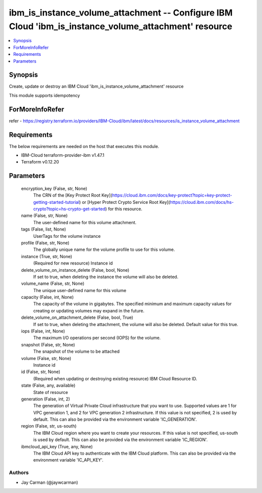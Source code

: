 
ibm_is_instance_volume_attachment -- Configure IBM Cloud 'ibm_is_instance_volume_attachment' resource
=====================================================================================================

.. contents::
   :local:
   :depth: 1


Synopsis
--------

Create, update or destroy an IBM Cloud 'ibm_is_instance_volume_attachment' resource

This module supports idempotency


ForMoreInfoRefer
----------------
refer - https://registry.terraform.io/providers/IBM-Cloud/ibm/latest/docs/resources/is_instance_volume_attachment

Requirements
------------
The below requirements are needed on the host that executes this module.

- IBM-Cloud terraform-provider-ibm v1.47.1
- Terraform v0.12.20



Parameters
----------

  encryption_key (False, str, None)
    The CRN of the [Key Protect Root Key](https://cloud.ibm.com/docs/key-protect?topic=key-protect-getting-started-tutorial) or [Hyper Protect Crypto Service Root Key](https://cloud.ibm.com/docs/hs-crypto?topic=hs-crypto-get-started) for this resource.


  name (False, str, None)
    The user-defined name for this volume attachment.


  tags (False, list, None)
    UserTags for the volume instance


  profile (False, str, None)
    The  globally unique name for the volume profile to use for this volume.


  instance (True, str, None)
    (Required for new resource) Instance id


  delete_volume_on_instance_delete (False, bool, None)
    If set to true, when deleting the instance the volume will also be deleted.


  volume_name (False, str, None)
    The unique user-defined name for this volume


  capacity (False, int, None)
    The capacity of the volume in gigabytes. The specified minimum and maximum capacity values for creating or updating volumes may expand in the future.


  delete_volume_on_attachment_delete (False, bool, True)
    If set to true, when deleting the attachment, the volume will also be deleted. Default value for this true.


  iops (False, int, None)
    The maximum I/O operations per second (IOPS) for the volume.


  snapshot (False, str, None)
    The snapshot of the volume to be attached


  volume (False, str, None)
    Instance id


  id (False, str, None)
    (Required when updating or destroying existing resource) IBM Cloud Resource ID.


  state (False, any, available)
    State of resource


  generation (False, int, 2)
    The generation of Virtual Private Cloud infrastructure that you want to use. Supported values are 1 for VPC generation 1, and 2 for VPC generation 2 infrastructure. If this value is not specified, 2 is used by default. This can also be provided via the environment variable 'IC_GENERATION'.


  region (False, str, us-south)
    The IBM Cloud region where you want to create your resources. If this value is not specified, us-south is used by default. This can also be provided via the environment variable 'IC_REGION'.


  ibmcloud_api_key (True, any, None)
    The IBM Cloud API key to authenticate with the IBM Cloud platform. This can also be provided via the environment variable 'IC_API_KEY'.













Authors
~~~~~~~

- Jay Carman (@jaywcarman)

